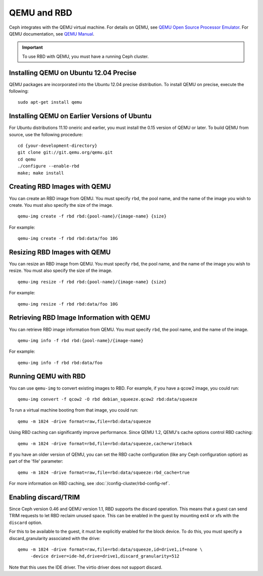 ==============
 QEMU and RBD
==============

Ceph integrates with the QEMU virtual machine. For details on QEMU, see 
`QEMU Open Source Processor Emulator`_. For QEMU documentation, see
`QEMU Manual`_. 

.. important:: To use RBD with QEMU, you must have a running Ceph cluster.
   
Installing QEMU on Ubuntu 12.04 Precise
---------------------------------------
QEMU packages are incorporated into the Ubuntu 12.04 precise distribution. To 
install QEMU on precise, execute the following:: 

	sudo apt-get install qemu

Installing QEMU on Earlier Versions of Ubuntu
---------------------------------------------
For Ubuntu distributions 11.10 oneiric and earlier, you must install 
the 0.15 version of QEMU or later. To build QEMU from source, use the
following procedure::

	cd {your-development-directory}
	git clone git://git.qemu.org/qemu.git
	cd qemu
	./configure --enable-rbd
	make; make install

Creating RBD Images with QEMU
-----------------------------
You can create an RBD image from QEMU. You must specify ``rbd``, 
the pool name, and the name of the image you wish to create. You must also
specify the size of the image. ::

	qemu-img create -f rbd rbd:{pool-name}/{image-name} {size}

For example::

	qemu-img create -f rbd rbd:data/foo 10G

Resizing RBD Images with QEMU
-----------------------------
You can resize an RBD image from QEMU. You must specify ``rbd``, 
the pool name, and the name of the image you wish to resize. You must also
specify the size of the image. ::

	qemu-img resize -f rbd rbd:{pool-name}/{image-name} {size}

For example::

	qemu-img resize -f rbd rbd:data/foo 10G


Retrieving RBD Image Information with QEMU
------------------------------------------
You can retrieve RBD image information from QEMU. You must 
specify ``rbd``, the pool name, and the name of the image. ::

	qemu-img info -f rbd rbd:{pool-name}/{image-name}

For example::

	qemu-img info -f rbd rbd:data/foo


Running QEMU with RBD
---------------------
You can use ``qemu-img`` to convert existing images to RBD.
For example, if you have a qcow2 image, you could run::

    qemu-img convert -f qcow2 -O rbd debian_squeeze.qcow2 rbd:data/squeeze

To run a virtual machine booting from that image, you could run::

    qemu -m 1024 -drive format=raw,file=rbd:data/squeeze

Using RBD caching can significantly improve performance.
Since QEMU 1.2, QEMU's cache options control RBD caching::

    qemu -m 1024 -drive format=rbd,file=rbd:data/squeeze,cache=writeback

If you have an older version of QEMU, you can set the RBD cache
configuration (like any Ceph configuration option) as part of the
'file' parameter::

    qemu -m 1024 -drive format=raw,file=rbd:data/squeeze:rbd_cache=true

For more information on RBD caching, see :doc:`/config-cluster/rbd-config-ref`.


Enabling discard/TRIM
---------------------
Since Ceph version 0.46 and QEMU version 1.1, RBD supports the discard
operation. This means that a guest can send TRIM requests to let
RBD reclaim unused space. This can be enabled in the guest by mounting
ext4 or xfs with the ``discard`` option.

For this to be available to the guest, it must be explicitly enabled
for the block device. To do this, you must specify a
discard_granularity associated with the drive::

    qemu -m 1024 -drive format=raw,file=rbd:data/squeeze,id=drive1,if=none \
         -device driver=ide-hd,drive=drive1,discard_granularity=512

Note that this uses the IDE driver. The virtio driver does not
support discard.


.. _QEMU Open Source Processor Emulator: http://wiki.qemu.org/Main_Page
.. _QEMU Manual: http://wiki.qemu.org/Manual
